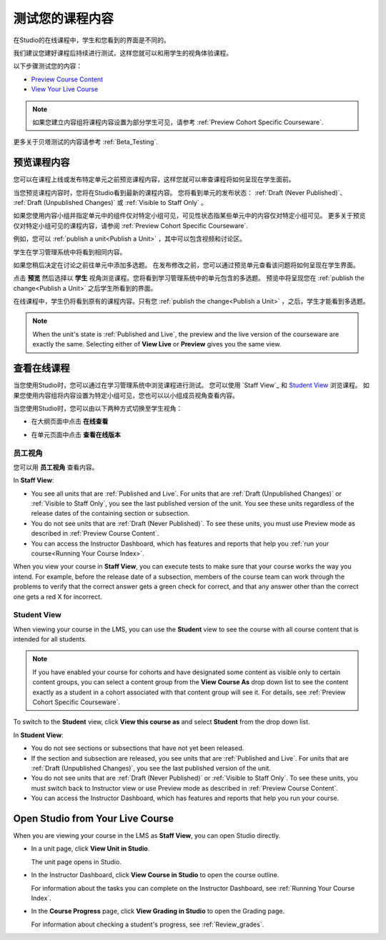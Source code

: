 .. _Testing Your Course Content:

###########################
测试您的课程内容
###########################

在Studio的在线课程中，学生和您看到的界面是不同的。

我们建议您建好课程后持续进行测试，这样您就可以和用学生的视角体验课程。

以下步骤测试您的内容：

* `Preview Course Content`_
* `View Your Live Course`_

.. note:: 
  如果您建立内容组将课程内容设置为部分学生可见，请参考 :ref:`Preview Cohort Specific
  Courseware`.

更多关于贝塔测试的内容请参考
:ref:`Beta_Testing`.

.. _Preview Course Content:

*************************
预览课程内容
*************************

您可以在课程上线或发布特定单元之前预览课程内容，这样您就可以审查课程将如何呈现在学生面前。
 
当您预览课程内容时，您将在Studio看到最新的课程内容。
您将看到单元的发布状态： :ref:`Draft
(Never Published)`、 :ref:`Draft (Unpublished Changes)` 或 :ref:`Visible to
Staff Only` 。

如果您使用内容小组并指定单元中的组件仅对特定小组可见，可见性状态指某些单元中的内容仅对特定小组可见。
更多关于预览仅对特定小组可见的课程内容，请参阅 :ref:`Preview Cohort Specific Courseware`.

例如，您可以 :ref:`publish a unit<Publish a Unit>` ，其中可以包含视频和讨论区。

.. image:: ../../../shared/building_and_running_chapters/Images/test-unit-studio.png
 :alt: A unit in Studio with a video and discussion

学生在学习管理系统中将看到相同内容。

.. image:: ../../../shared/building_and_running_chapters/Images/test-unit-lms.png
 :alt: A unit in the LMS with a video and discussion

如果您稍后决定在讨论之前往单元中添加多选题。
在发布修改之前，您可以通过预览单元查看该问题将如何呈现在学生界面。

.. image:: ../../../shared/building_and_running_chapters/Images/test-unit-studio-added-comp.png
 :alt: A unit in Studio with a video and multiple choice problem. (The
   discussion component below the multiple choice problem is not included in
   the screen capture).

点击 **预览** 然后选择以 **学生** 视角浏览课程。您将看到学习管理系统中的单元包含的多选题。
预览中将呈现您在 :ref:`publish the
change<Publish a Unit>` 之后学生所看到的界面。

.. image:: ../../../shared/building_and_running_chapters/Images/test-unit-lms-added-comp.png
 :alt: A unit in the LMS with "View as Student" selected, showing a video and
  a multiple choice problem. (The discussion component below the multiple
  choice problem is not included in the screen capture).

在线课程中，学生仍将看到原有的课程内容。只有您 :ref:`publish the change<Publish a Unit>` ，之后，学生才能看到多选题。

.. note:: When the unit's state is :ref:`Published and Live`, the preview and
   the live version of the courseware are exactly the same. Selecting either
   of **View Live** or **Preview** gives you the same view.


 
.. _View Your Live Course:

******************************************
查看在线课程
******************************************

当您使用Studio时，您可以通过在学习管理系统中浏览课程进行测试。
您可以使用 `Staff View`_ 和 `Student View`_ 浏览课程。
如果您使用内容组将内容设置为特定小组可见，您也可以以小组成员视角查看内容。

当您使用Studio时，您可以由以下两种方式切换至学生视角：

* 在大纲页面中点击 **在线查看**
   
  .. image:: ../../../shared/building_and_running_chapters/Images/test-outline-view-live.png
   :alt: View live button on the outline

* 在单元页面中点击 **查看在线版本**
   
  .. image:: ../../../shared/building_and_running_chapters/Images/test-unit-view-live.png
   :alt: View Live Version button on the unit page

=================
员工视角
=================

您可以用 **员工视角** 查看内容。

.. image:: ../../../shared/building_and_running_chapters/Images/Live_Course_Staff_View.png
 :alt: Image of the Courseware page in a live course with Staff View indicated
  at top right and a View Unit in Studio button
 
In **Staff View**:

* You see all units that are :ref:`Published and Live`. For units that are
  :ref:`Draft (Unpublished Changes)` or :ref:`Visible to Staff Only`, you
  see the last published version of the unit. You see these units
  regardless of the release dates of the containing section or subsection.

* You do not see units that are :ref:`Draft (Never Published)`. To
  see these units, you must use Preview mode as described in :ref:`Preview
  Course Content`.

* You can access the Instructor Dashboard, which has features and reports that
  help you :ref:`run your course<Running Your Course Index>`.

When you view your course in **Staff View**, you can execute tests to make sure
that your course works the way you intend. For example,  before the release
date of a subsection, members of the course team can work through the problems
to verify that the correct answer gets a green check for correct, and that any
answer other than the correct one gets a red X for incorrect.

============
Student View
============

When viewing your course in the LMS, you can use the **Student** view to see the
course with all course content that is intended for all students.

.. note:: If you have enabled your course for cohorts and have designated some
  content as visible only to certain content groups, you can select a content
  group from the **View Course As** drop down list to see the content exactly
  as a student in a cohort associated with that content group will see it. For
  details, see :ref:`Preview Cohort Specific Courseware`.

To switch to the **Student** view, click **View this course as** and select
**Student** from the drop down list.

.. image:: ../../../shared/building_and_running_chapters/Images/test-view-as-student.png
 :alt: Image of the View Course As drop down list with Staff, Student, and
  named content group options

In **Student View**:

* You do not see sections or subsections that have not yet been released.

* If the section and subsection are released, you see units that are
  :ref:`Published and Live`. For units that are
  :ref:`Draft (Unpublished Changes)`, you see the last published version of the
  unit. 

* You do not see units that are :ref:`Draft (Never Published)` or
  :ref:`Visible to Staff Only`. To see these units, you must switch back to Instructor view or use Preview mode as described in :ref:`Preview Course Content`.

* You can access the Instructor Dashboard, which has features and reports that
  help you run your course.


*************************************
Open Studio from Your Live Course
*************************************

When you are viewing your course in the LMS as **Staff View**, you can open
Studio directly.
   
* In a unit page, click **View Unit in Studio**.
  
  .. image:: ../../../shared/building_and_running_chapters/Images/Live_Studio_from_LMS_Unit.png
   :alt: The View Unit in Studio button in an LMS unit

  The unit page opens in Studio.
 
* In the Instructor Dashboard, click **View Course in Studio** to open the
  course outline.
 
  .. image:: ../../../shared/building_and_running_chapters/Images/Live_Course_Instructor_Dashboard.png
    :alt: Image of the Instructor Dashboard in a live course with a View Course
        in Studio button

  For information about the tasks you can complete on the Instructor Dashboard,
  see :ref:`Running Your Course Index`.
 
* In the **Course Progress** page, click **View Grading in Studio** to open the
  Grading page.
 
  .. image:: ../../../shared/building_and_running_chapters/Images/Student_Progress.png
     :alt: Image of the Course Progress page for a student with a View  Grading
         in Studio button

  For information about checking a student's progress, see
  :ref:`Review_grades`.
